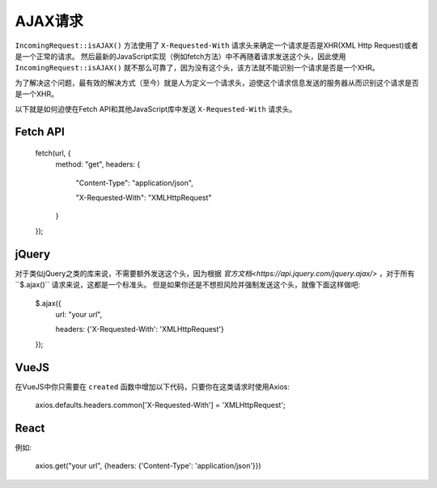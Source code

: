 ##############
AJAX请求
##############

``IncomingRequest::isAJAX()`` 方法使用了 ``X-Requested-With`` 请求头来确定一个请求是否是XHR(XML Http Request)或者是一个正常的请求。
然后最新的JavaScript实现（例如fetch方法）中不再随着请求发送这个头，因此使用 ``IncomingRequest::isAJAX()`` 就不那么可靠了，因为没有这个头，该方法就不能识别一个请求是否是一个XHR。

为了解决这个问题，最有效的解决方式（至今）就是人为定义一个请求头，迫使这个请求信息发送的服务器从而识别这个请求是否是一个XHR。

以下就是如何迫使在Fetch API和其他JavaScript库中发送 ``X-Requested-With`` 请求头。

Fetch API
=========

    fetch(url, {
        method: "get",
        headers: {

          "Content-Type": "application/json",

          "X-Requested-With": "XMLHttpRequest"

        }

    });


jQuery
======

对于类似jQuery之类的库来说，不需要额外发送这个头，因为根据 `官方文档<https://api.jquery.com/jquery.ajax/>` ，对于所有``$.ajax()`` 请求来说，这都是一个标准头。
但是如果你还是不想担风险并强制发送这个头，就像下面这样做吧:

    $.ajax({
        url: "your url",

        headers: {'X-Requested-With': 'XMLHttpRequest'}

    });  


VueJS
=====

在VueJS中你只需要在 ``created`` 函数中增加以下代码，只要你在这类请求时使用Axios:

    axios.defaults.headers.common['X-Requested-With'] = 'XMLHttpRequest';


React
=====

例如:

    axios.get("your url", {headers: {'Content-Type': 'application/json'}})
